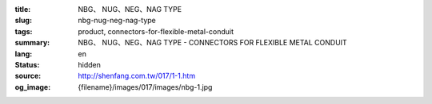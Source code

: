 :title: NBG、 NUG、NEG、NAG TYPE
:slug: nbg-nug-neg-nag-type
:tags: product, connectors-for-flexible-metal-conduit
:summary: NBG、 NUG、NEG、NAG TYPE - CONNECTORS FOR FLEXIBLE METAL CONDUIT
:lang: en
:status: hidden
:source: http://shenfang.com.tw/017/1-1.htm
:og_image: {filename}/images/017/images/nbg-1.jpg
